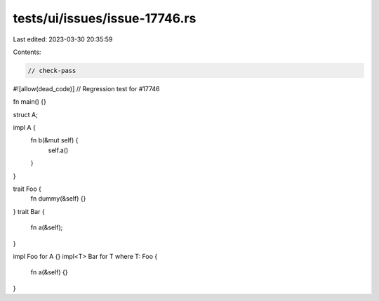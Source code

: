 tests/ui/issues/issue-17746.rs
==============================

Last edited: 2023-03-30 20:35:59

Contents:

.. code-block:: rs

    // check-pass
#![allow(dead_code)]
// Regression test for #17746

fn main() {}

struct A;

impl A {
    fn b(&mut self) {
        self.a()
    }
}

trait Foo {
    fn dummy(&self) {}
}
trait Bar {
    fn a(&self);
}

impl Foo for A {}
impl<T> Bar for T where T: Foo {
    fn a(&self) {}
}


